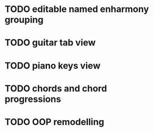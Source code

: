 * TODO editable named enharmony grouping
* TODO guitar tab view
* TODO piano keys view
* TODO chords and chord progressions
* TODO OOP remodelling
